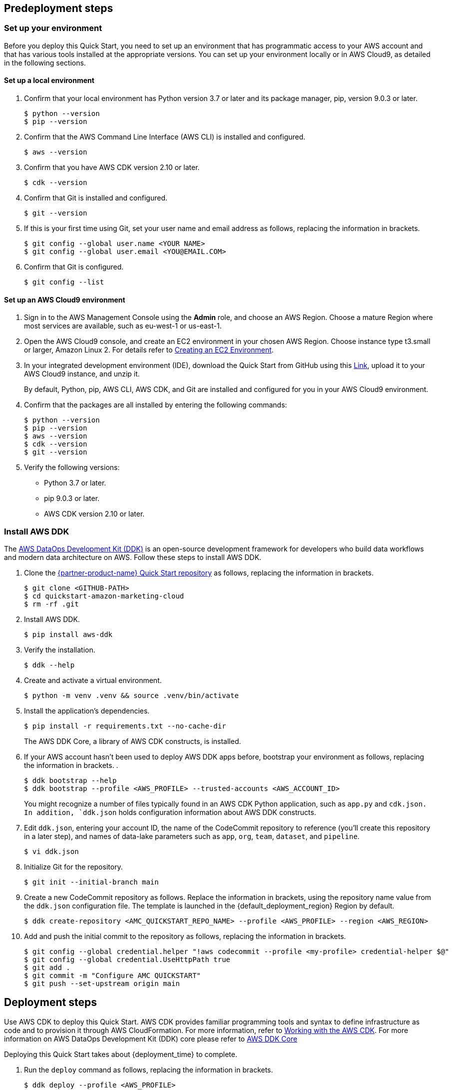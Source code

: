 // Include any predeployment steps here, such as signing up for a Marketplace AMI or making any changes to a partner account. If there are no predeployment steps, leave this file empty.

== Predeployment steps

=== Set up your environment

Before you deploy this Quick Start, you need to set up an environment that has programmatic access to your AWS account and that has various tools installed at the appropriate versions. You can set up your environment locally or in AWS Cloud9, as detailed in the following sections.

==== Set up a local environment

. Confirm that your local environment has Python version 3.7 or later and its package manager, pip, version 9.0.3 or later.
+
```
$ python --version
$ pip --version
```

. Confirm that the AWS Command Line Interface (AWS CLI) is installed and configured.
+
```
$ aws --version
```

. Confirm that you have AWS CDK version 2.10 or later.
+
```
$ cdk --version
```
//TODO Troy, the landing page used to say, "Ensure that you have AWS CDK installed with the required environment variables." What are the "required environment variables," and how do we confirm that we have them?

. Confirm that Git is installed and configured.
+
```
$ git --version
```

. If this is your first time using Git, set your user name and email address as follows, replacing the information in brackets.
+
```
$ git config --global user.name <YOUR NAME>
$ git config --global user.email <YOU@EMAIL.COM>
```

. Confirm that Git is configured.
+
```
$ git config --list
```

==== Set up an AWS Cloud9 environment

. Sign in to the AWS Management Console using the *Admin* role, and choose an AWS Region. Choose a mature Region where most services are available, such as eu-west-1 or us-east-1.

. Open the AWS Cloud9 console, and create an EC2 environment in your chosen AWS Region. Choose instance type t3.small or larger, Amazon Linux 2. For details refer to https://docs.aws.amazon.com/cloud9/latest/user-guide/create-environment-main.html[Creating an EC2 Environment^].

. In your integrated development environment (IDE), download the Quick Start from GitHub using this https://github.com/aws-quickstart/quickstart-amazon-marketing-cloud[Link], upload it to your AWS Cloud9 instance, and unzip it.
+
By default, Python, pip, AWS CLI, AWS CDK, and Git are installed and configured for you in your AWS Cloud9 environment.

. Confirm that the packages are all installed by entering the following commands:
+
```
$ python --version
$ pip --version
$ aws --version
$ cdk --version
$ git --version
```
//TODO Troy, Where we say, "download the package" (above), which "package" are we referring to? And where do we download it from?

. Verify the following versions:
* Python 3.7 or later.
* pip 9.0.3 or later.
* AWS CDK version 2.10 or later.

=== Install AWS DDK

The https://github.com/awslabs/aws-ddk/blob/main/README.md[AWS DataOps Development Kit (DDK)^] is an open-source development framework for developers who build data workflows and modern data architecture on AWS. Follow these steps to install AWS DDK.

. Clone the https://github.com/aws-quickstart/quickstart-amazon-marketing-cloud[{partner-product-name} Quick Start repository^] as follows, replacing the information in brackets.
+
```
$ git clone <GITHUB-PATH>
$ cd quickstart-amazon-marketing-cloud
$ rm -rf .git
```

. Install AWS DDK.
+
```
$ pip install aws-ddk
```
. Verify the installation.
+
```
$ ddk --help
```

. Create and activate a virtual environment.
+
```
$ python -m venv .venv && source .venv/bin/activate
```

. Install the application's dependencies.
+
```
$ pip install -r requirements.txt --no-cache-dir
```
+
The AWS DDK Core, a library of AWS CDK constructs, is installed.

. If your AWS account hasn't been used to deploy AWS DDK apps before, bootstrap your environment as follows, replacing the information in brackets. .
+
```
$ ddk bootstrap --help
$ ddk bootstrap --profile <AWS_PROFILE> --trusted-accounts <AWS_ACCOUNT_ID>
```
+
You might recognize a number of files typically found in an AWS CDK Python application, such as `app.py` and `cdk.json. In addition, `ddk.json` holds configuration information about AWS DDK constructs.

. Edit `ddk.json`, entering your account ID, the name of the CodeCommit repository to reference (you'll create this repository in a later step), and names of data-lake parameters such as `app`, `org`, `team`, `dataset`, and `pipeline`.
+
```
$ vi ddk.json
```

. Initialize Git for the repository.
+

```
$ git init --initial-branch main
```

. Create a new CodeCommit repository as follows. Replace the information in brackets, using the repository name value from the `ddk.json` configuration file. The template is launched in the {default_deployment_region} Region by default.
+
```
$ ddk create-repository <AMC_QUICKSTART_REPO_NAME> --profile <AWS_PROFILE> --region <AWS_REGION>
```
//TODO Troy, per our standard language, I added "The template is launched in the {default_deployment_region} Region by default" above. Is that accurate here? NO this is CDK so there are no templates that the end uer will see.

. Add and push the initial commit to the repository as follows, replacing the information in brackets.
+

```
$ git config --global credential.helper "!aws codecommit --profile <my-profile> credential-helper $@"
$ git config --global credential.UseHttpPath true
$ git add .
$ git commit -m "Configure AMC QUICKSTART"
$ git push --set-upstream origin main
```


== Deployment steps

Use AWS CDK to deploy this Quick Start. AWS CDK provides familiar programming tools and syntax to define infrastructure as code and to provision it through AWS CloudFormation. For more information, refer to https://docs.aws.amazon.com/cdk/v2/guide/work-with.html[Working with the AWS CDK^]. For more information on AWS DataOps Development Kit (DDK) core please refer to https://pypi.org/project/aws-ddk-core/[AWS DDK Core]

//TODO Troy, I added our standard CDK lead-in paragraph (above). Do we need more context since step 1 is "ddk deploy" instead of "cdk deploy"?

Deploying this Quick Start takes about {deployment_time} to complete.

. Run the `deploy` command as follows, replacing the information in brackets.
+
```
$ ddk deploy --profile <AWS_PROFILE>
```

. If the status is FAILED in the assets stage of deploying AWS CodePipeline (due to the limited number of file assets that AWS CodeBuild can publish concurrently), choose the *Retry* button. This prompts CodePipeline to continue building the file assets.
